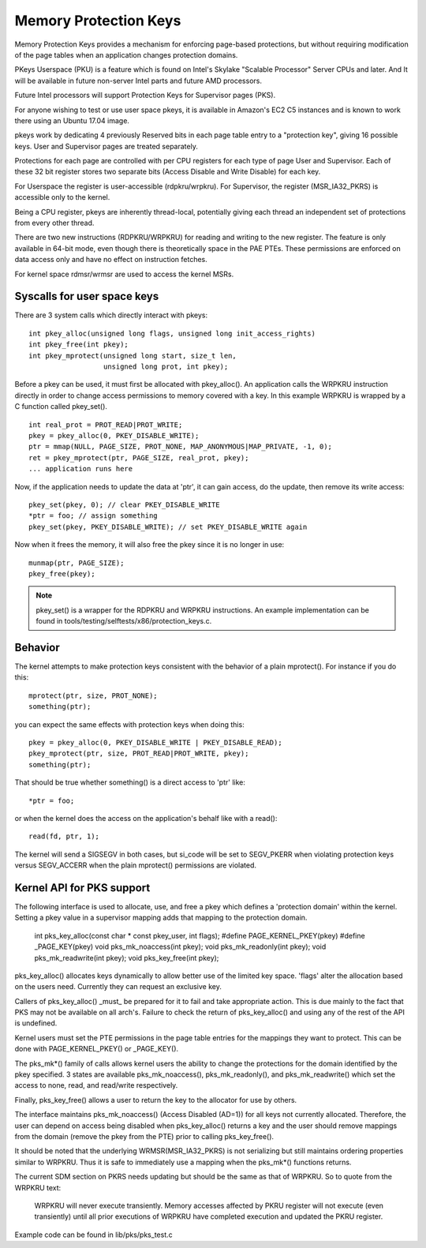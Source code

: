 .. SPDX-License-Identifier: GPL-2.0

======================
Memory Protection Keys
======================

Memory Protection Keys provides a mechanism for enforcing page-based
protections, but without requiring modification of the page tables
when an application changes protection domains.

PKeys Userspace (PKU) is a feature which is found on Intel's Skylake "Scalable
Processor" Server CPUs and later.  And It will be available in future
non-server Intel parts and future AMD processors.

Future Intel processors will support Protection Keys for Supervisor pages
(PKS).

For anyone wishing to test or use user space pkeys, it is available in Amazon's
EC2 C5 instances and is known to work there using an Ubuntu 17.04 image.

pkeys work by dedicating 4 previously Reserved bits in each page table entry to
a "protection key", giving 16 possible keys.  User and Supervisor pages are
treated separately.

Protections for each page are controlled with per CPU registers for each type
of page User and Supervisor.  Each of these 32 bit register stores two separate
bits (Access Disable and Write Disable) for each key.

For Userspace the register is user-accessible (rdpkru/wrpkru).  For
Supervisor, the register (MSR_IA32_PKRS) is accessible only to the kernel.

Being a CPU register, pkeys are inherently thread-local, potentially giving
each thread an independent set of protections from every other thread.

There are two new instructions (RDPKRU/WRPKRU) for reading and writing
to the new register.  The feature is only available in 64-bit mode,
even though there is theoretically space in the PAE PTEs.  These
permissions are enforced on data access only and have no effect on
instruction fetches.

For kernel space rdmsr/wrmsr are used to access the kernel MSRs.


Syscalls for user space keys
============================

There are 3 system calls which directly interact with pkeys::

	int pkey_alloc(unsigned long flags, unsigned long init_access_rights)
	int pkey_free(int pkey);
	int pkey_mprotect(unsigned long start, size_t len,
			  unsigned long prot, int pkey);

Before a pkey can be used, it must first be allocated with
pkey_alloc().  An application calls the WRPKRU instruction
directly in order to change access permissions to memory covered
with a key.  In this example WRPKRU is wrapped by a C function
called pkey_set().
::

	int real_prot = PROT_READ|PROT_WRITE;
	pkey = pkey_alloc(0, PKEY_DISABLE_WRITE);
	ptr = mmap(NULL, PAGE_SIZE, PROT_NONE, MAP_ANONYMOUS|MAP_PRIVATE, -1, 0);
	ret = pkey_mprotect(ptr, PAGE_SIZE, real_prot, pkey);
	... application runs here

Now, if the application needs to update the data at 'ptr', it can
gain access, do the update, then remove its write access::

	pkey_set(pkey, 0); // clear PKEY_DISABLE_WRITE
	*ptr = foo; // assign something
	pkey_set(pkey, PKEY_DISABLE_WRITE); // set PKEY_DISABLE_WRITE again

Now when it frees the memory, it will also free the pkey since it
is no longer in use::

	munmap(ptr, PAGE_SIZE);
	pkey_free(pkey);

.. note:: pkey_set() is a wrapper for the RDPKRU and WRPKRU instructions.
          An example implementation can be found in
          tools/testing/selftests/x86/protection_keys.c.

Behavior
========

The kernel attempts to make protection keys consistent with the
behavior of a plain mprotect().  For instance if you do this::

	mprotect(ptr, size, PROT_NONE);
	something(ptr);

you can expect the same effects with protection keys when doing this::

	pkey = pkey_alloc(0, PKEY_DISABLE_WRITE | PKEY_DISABLE_READ);
	pkey_mprotect(ptr, size, PROT_READ|PROT_WRITE, pkey);
	something(ptr);

That should be true whether something() is a direct access to 'ptr'
like::

	*ptr = foo;

or when the kernel does the access on the application's behalf like
with a read()::

	read(fd, ptr, 1);

The kernel will send a SIGSEGV in both cases, but si_code will be set
to SEGV_PKERR when violating protection keys versus SEGV_ACCERR when
the plain mprotect() permissions are violated.


Kernel API for PKS support
==========================

The following interface is used to allocate, use, and free a pkey which defines
a 'protection domain' within the kernel.  Setting a pkey value in a supervisor
mapping adds that mapping to the protection domain.

        int pks_key_alloc(const char * const pkey_user, int flags);
        #define PAGE_KERNEL_PKEY(pkey)
        #define _PAGE_KEY(pkey)
        void pks_mk_noaccess(int pkey);
        void pks_mk_readonly(int pkey);
        void pks_mk_readwrite(int pkey);
        void pks_key_free(int pkey);

pks_key_alloc() allocates keys dynamically to allow better use of the limited
key space.  'flags' alter the allocation based on the users need.  Currently
they can request an exclusive key.

Callers of pks_key_alloc() _must_ be prepared for it to fail and take
appropriate action.  This is due mainly to the fact that PKS may not be
available on all arch's.  Failure to check the return of pks_key_alloc() and
using any of the rest of the API is undefined.

Kernel users must set the PTE permissions in the page table entries for the
mappings they want to protect.  This can be done with PAGE_KERNEL_PKEY() or
_PAGE_KEY().

The pks_mk*() family of calls allows kernel users the ability to change the
protections for the domain identified by the pkey specified.  3 states are
available pks_mk_noaccess(), pks_mk_readonly(), and pks_mk_readwrite() which
set the access to none, read, and read/write respectively.

Finally, pks_key_free() allows a user to return the key to the allocator for
use by others.

The interface maintains pks_mk_noaccess() (Access Disabled (AD=1)) for all keys
not currently allocated.  Therefore, the user can depend on access being
disabled when pks_key_alloc() returns a key and the user should remove mappings
from the domain (remove the pkey from the PTE) prior to calling pks_key_free().

It should be noted that the underlying WRMSR(MSR_IA32_PKRS) is not serializing
but still maintains ordering properties similar to WRPKRU.  Thus it is safe to
immediately use a mapping when the pks_mk*() functions returns.

The current SDM section on PKRS needs updating but should be the same as that
of WRPKRU.  So to quote from the WRPKRU text:

	WRPKRU will never execute transiently. Memory accesses
	affected by PKRU register will not execute (even transiently)
	until all prior executions of WRPKRU have completed execution
	and updated the PKRU register.

Example code can be found in lib/pks/pks_test.c
